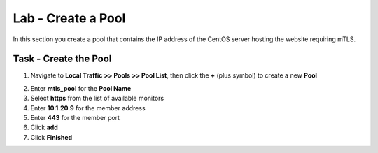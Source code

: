 Lab - Create a Pool
------------------------------------------------

In this section you create a pool that contains the IP address of the CentOS server hosting the website requiring mTLS.

Task - Create the Pool
~~~~~~~~~~~~~~~~~~~~~~~~~~~~~~~~~~~~~~~~~~

1. Navigate to **Local Traffic >> Pools >> Pool List**, then click the **+** (plus symbol) to create a new **Pool**

|image30|


2. Enter **mtls_pool** for the **Pool Name**
3. Select **https** from the list of available monitors
4. Enter **10.1.20.9** for the member address
5. Enter **443** for the member port
6. Click **add**
7. Click **Finished**

|image31|

.. |image30| image:: /_static/module1/image030.png
.. |image31| image:: /_static/module1/image031.png